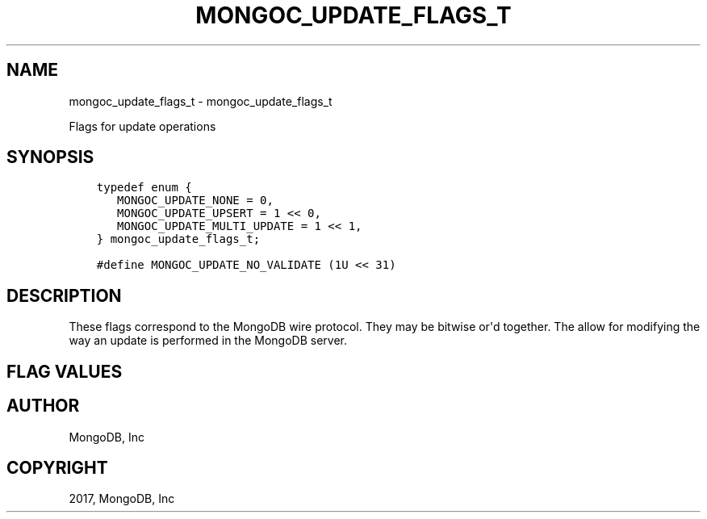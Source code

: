 .\" Man page generated from reStructuredText.
.
.TH "MONGOC_UPDATE_FLAGS_T" "3" "Mar 08, 2017" "1.6.1" "MongoDB C Driver"
.SH NAME
mongoc_update_flags_t \- mongoc_update_flags_t
.
.nr rst2man-indent-level 0
.
.de1 rstReportMargin
\\$1 \\n[an-margin]
level \\n[rst2man-indent-level]
level margin: \\n[rst2man-indent\\n[rst2man-indent-level]]
-
\\n[rst2man-indent0]
\\n[rst2man-indent1]
\\n[rst2man-indent2]
..
.de1 INDENT
.\" .rstReportMargin pre:
. RS \\$1
. nr rst2man-indent\\n[rst2man-indent-level] \\n[an-margin]
. nr rst2man-indent-level +1
.\" .rstReportMargin post:
..
.de UNINDENT
. RE
.\" indent \\n[an-margin]
.\" old: \\n[rst2man-indent\\n[rst2man-indent-level]]
.nr rst2man-indent-level -1
.\" new: \\n[rst2man-indent\\n[rst2man-indent-level]]
.in \\n[rst2man-indent\\n[rst2man-indent-level]]u
..
.sp
Flags for update operations
.SH SYNOPSIS
.INDENT 0.0
.INDENT 3.5
.sp
.nf
.ft C
typedef enum {
   MONGOC_UPDATE_NONE = 0,
   MONGOC_UPDATE_UPSERT = 1 << 0,
   MONGOC_UPDATE_MULTI_UPDATE = 1 << 1,
} mongoc_update_flags_t;

#define MONGOC_UPDATE_NO_VALIDATE (1U << 31)
.ft P
.fi
.UNINDENT
.UNINDENT
.SH DESCRIPTION
.sp
These flags correspond to the MongoDB wire protocol. They may be bitwise or\(aqd together. The allow for modifying the way an update is performed in the MongoDB server.
.SH FLAG VALUES
.TS
center;
|l|l|.
_
T{
MONGOC_UPDATE_NONE
T}	T{
No update flags set.
T}
_
T{
MONGOC_UPDATE_UPSERT
T}	T{
If an upsert should be performed.
T}
_
T{
MONGOC_UPDATE_MULTI_UPDATE
T}	T{
If more than a single matching document should be updated. By default only the first document is updated.
T}
_
T{
MONGOC_UPDATE_NO_VALIDATE
T}	T{
Do not perform client side BSON validations when performing an update. This is useful if you already know your BSON documents are valid.
T}
_
.TE
.SH AUTHOR
MongoDB, Inc
.SH COPYRIGHT
2017, MongoDB, Inc
.\" Generated by docutils manpage writer.
.

